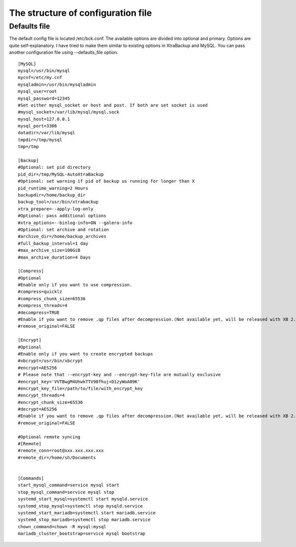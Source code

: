 The structure of configuration file
===================================

Defaults file
------------

The default config file is located /etc/bck.conf.
The available options are divided into optional and primary.
Options are quite self-explanatory.
I have tried to make them similar to existing options in XtraBackup and MySQL.
You can pass another configuration file using --defaults_file option.

::

    [MySQL]
    mysql=/usr/bin/mysql
    mycnf=/etc/my.cnf
    mysqladmin=/usr/bin/mysqladmin
    mysql_user=root
    mysql_password=12345
    #Set either mysql_socket or host and post. If both are set socket is used
    #mysql_socket=/var/lib/mysql/mysql.sock
    mysql_host=127.0.0.1
    mysql_port=3306
    datadir=/var/lib/mysql
    tmpdir=/tmp/mysql
    tmp=/tmp

    [Backup]
    #Optional: set pid directory
    pid_dir=/tmp/MySQL-AutoXtraBackup
    #Optional: set warning if pid of backup us running for longer than X
    pid_runtime_warning=2 Hours
    backupdir=/home/backup_dir
    backup_tool=/usr/bin/xtrabackup
    xtra_prepare=--apply-log-only
    #Optional: pass additional options
    #xtra_options=--binlog-info=ON --galera-info
    #Optional: set archive and rotation
    #archive_dir=/home/backup_archives
    #full_backup_interval=1 day
    #max_archive_size=100GiB
    #max_archive_duration=4 Days

    [Compress]
    #Optional
    #Enable only if you want to use compression.
    #compress=quicklz
    #compress_chunk_size=65536
    #compress_threads=4
    #decompress=TRUE
    #Enable if you want to remove .qp files after decompression.(Not available yet, will be released with XB 2.3.7 and 2.4.6)
    #remove_original=FALSE

    [Encrypt]
    #Optional
    #Enable only if you want to create encrypted backups
    #xbcrypt=/usr/bin/xbcrypt
    #encrypt=AES256
    # Please note that --encrypt-key and --encrypt-key-file are mutually exclusive
    #encrypt_key='VVTBwgM4UhwkTTV98fhuj+D1zyWoA89K'
    #encrypt_key_file=/path/to/file/with_encrypt_key
    #encrypt_threads=4
    #encrypt_chunk_size=65536
    #decrypt=AES256
    #Enable if you want to remove .qp files after decompression.(Not available yet, will be released with XB 2.3.7 and 2.4.6)
    #remove_original=FALSE

    #Optional remote syncing
    #[Remote]
    #remote_conn=root@xxx.xxx.xxx.xxx
    #remote_dir=/home/sh/Documents


    [Commands]
    start_mysql_command=service mysql start
    stop_mysql_command=service mysql stop
    systemd_start_mysql=systemctl start mysqld.service
    systemd_stop_mysql=systemctl stop mysqld.service
    systemd_start_mariadb=systemctl start mariadb.service
    systemd_stop_mariadb=systemctl stop mariadb.service
    chown_command=chown -R mysql:mysql
    mariadb_cluster_bootstrap=service mysql bootstrap
